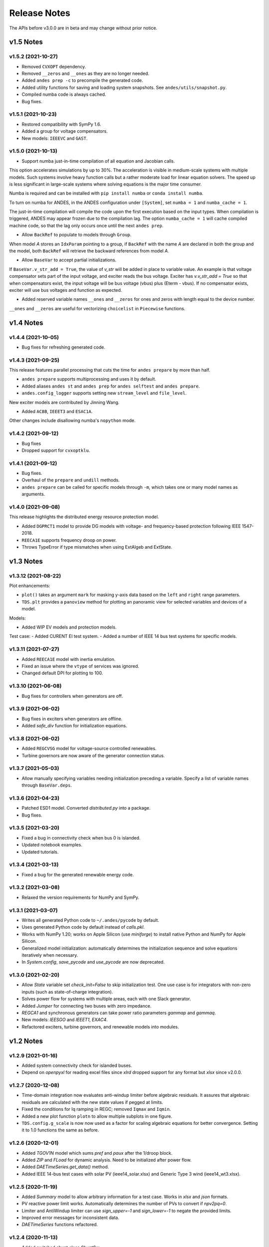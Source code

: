 .. _ReleaseNotes:

=============
Release Notes
=============

The APIs before v3.0.0 are in beta and may change without prior notice.

v1.5 Notes
----------

v1.5.2 (2021-10-27)
```````````````````
- Removed ``CVXOPT`` dependency.
- Removed ``__zeros`` and ``__ones`` as they are no longer needed.

- Added ``andes prep -c`` to precompile the generated code.
- Added utility functions for saving and loading system snapshots.
  See ``andes/utils/snapshot.py``.

- Compiled numba code is always cached.
- Bug fixes.

v1.5.1 (2021-10-23)
```````````````````
- Restored compatibility with SymPy 1.6.
- Added a group for voltage compensators.
- New models: ``IEEEVC`` and ``GAST``.

v1.5.0 (2021-10-13)
```````````````````
- Support numba just-in-time compilation of all equation and Jacobian calls.

This option accelerates simulations by up to 30%.
The acceleration is visible in medium-scale systems with multiple models.
Such systems involve heavy function calls but a rather moderate load
for linear equation solvers.
The speed up is less significant in large-scale systems where
solving equations is the major time consumer.

Numba is required and can be installed with ``pip install numba`` or
``conda install numba``.

To turn on numba for ANDES, in the ANDES configuration under ``[System]``,
set ``numba = 1`` and ``numba_cache = 1``.

The just-in-time compilation will compile the code upon the first execution
based on the input types.
When compilation is triggered, ANDES may appear frozen due to the compilation lag.
The option ``numba_cache = 1`` will cache compiled machine code, so that
the lag only occurs once until the next ``andes prep``.

- Allow ``BackRef`` to populate to models through ``Group``.

When model `A` stores an ``IdxParam`` pointing to a group, if ``BackRef``
with the name `A` are declared in both the group and the model,
both ``BackRef`` will retrieve the backward references from model `A`.

- Allow ``BaseVar`` to accept partial initializations.

If ``BaseVar.v_str_add = True``, the value of `v_str` will be added in place
to variable value.
An example is that voltage compensator sets part of the input voltage, and
exciter reads the bus voltage. Exciter has `v.v_str_add = True` so that
when compensators exist, the input voltage will be bus voltage (vbus) plus
(Eterm - vbus).
If no compensator exists, exciter will use bus voltages and function as expected.

- Added reserved variable names ``__ones`` and ``__zeros`` for ones and
  zeros with length equal to the device number.

``__ones`` and ``__zeros`` are useful for vectorizing ``choicelist``
in ``Piecewise`` functions.

v1.4 Notes
----------

v1.4.4 (2021-10-05)
````````````````````
- Bug fixes for refreshing generated code.

v1.4.3 (2021-09-25)
```````````````````
This release features parallel processing that cuts the time for
``andes prepare`` by more than half.

- ``andes prepare`` supports multiprocessing and uses it by default.
- Added aliases ``andes st`` and ``andes prep`` for
  ``andes selftest`` and ``andes prepare``.
- ``andes.config_logger`` supports setting new ``stream_level`` and
  ``file_level``.

New exciter models are contributed by Jinning Wang.

- Added ``AC8B``, ``IEEET3`` and ``ESAC1A``.

Other changes include disallowing numba's ``nopython`` mode.

v1.4.2 (2021-09-12)
```````````````````
- Bug fixes
- Dropped support for ``cvxoptklu``.

v1.4.1 (2021-09-12)
```````````````````
- Bug fixes.
- Overhaul of the ``prepare`` and ``undill`` methods.
- ``andes prepare`` can be called for specific models through
  ``-m``, which takes one or many model names as arguments.

v1.4.0 (2021-09-08)
```````````````````
This release highlights the distributed energy resource protection model.

- Added ``DGPRCT1`` model to provide DG models with voltage-
  and frequency-based protection following IEEE 1547-2018.
- ``REECA1E`` supports frequency droop on power.
- Throws TypeError if type mismatches when using ExtAlgeb and ExtState.

v1.3 Notes
----------
v1.3.12 (2021-08-22)
````````````````````
Plot enhancements:

- ``plot()`` takes an argument ``mark`` for masking y-axis data based on
  the ``left`` and ``right`` range parameters.
- ``TDS.plt`` provides a ``panoview`` method for plotting an panoramic view
  for selected variables and devices of a model.

Models:

- Added WIP EV models and protection models.

Test case:
- Added CURENT EI test system.
- Added a number of IEEE 14 bus test systems for specific models.

v1.3.11 (2021-07-27)
````````````````````
- Added ``REECA1E`` model with inertia emulation.
- Fixed an issue where the ``vtype`` of services was ignored.
- Changed default DPI for plotting to 100.

v1.3.10 (2021-06-08)
````````````````````
- Bug fixes for controllers when generators are off.

v1.3.9 (2021-06-02)
```````````````````
- Bug fixes in exciters when generators are offline.
- Added `safe_div` function for initialization equations.

v1.3.8 (2021-06-02)
```````````````````
- Added ``REGCVSG`` model for voltage-source controlled renewables.
- Turbine governors are now aware of the generator connection status.

v1.3.7 (2021-05-03)
```````````````````
- Allow manually specifying variables needing initialization
  preceding a variable. Specify a list of variable names through
  ``BaseVar.deps``.

v1.3.6 (2021-04-23)
```````````````````
- Patched ESD1 model. Converted `distributed.py` into a package.
- Bug fixes.

v1.3.5 (2021-03-20)
```````````````````
- Fixed a bug in connectivity check when bus 0 is islanded.
- Updated notebook examples.
- Updated tutorials.

v1.3.4 (2021-03-13)
```````````````````
- Fixed a bug for the generated renewable energy code.

v1.3.2 (2021-03-08)
```````````````````
- Relaxed the version requirements for NumPy and SymPy.

v1.3.1 (2021-03-07)
```````````````````
- Writes all generated Python code to ``~/.andes/pycode`` by default.
- Uses generated Python code by default instead of `calls.pkl`.
- Works with NumPy 1.20; works on Apple Silicon (use `miniforge`) to
  install native Python and NumPy for Apple Silicon.
- Generalized model initialization: automatically determines the
  initialization sequence and solve equations iteratively when
  necessary.
- In `System.config`, `save_pycode` and `use_pycode` are now
  deprecated.


v1.3.0 (2021-02-20)
```````````````````
- Allow `State` variable set `check_init=False` to skip
  initialization test. One use case is for integrators
  with non-zero inputs (such as state-of-charge integration).
- Solves power flow for systems with multiple areas, each with
  one Slack generator.
- Added `Jumper` for connecting two buses with zero impedance.
- `REGCA1` and synchronous generators can take power ratio
  parameters `gammap` and `gammaq`.
- New models: `IEESGO` and `IEEET1`, `EXAC4`.
- Refactored exciters, turbine governors, and renewable models
  into modules.


v1.2 Notes
----------
v1.2.9 (2021-01-16)
```````````````````
- Added system connectivity check for islanded buses.
- Depend on `openpyxl` for reading excel files since `xlrd` dropped
  support for any format but `xlsx` since v2.0.0.

v1.2.7 (2020-12-08)
```````````````````
- Time-domain integration now evaluates anti-windup limiter before
  algebraic residuals. It assures that algebraic residuals are
  calculated with the new state values if pegged at limits.
- Fixed the conditions for Iq ramping in REGC;
  removed ``Iqmax`` and ``Iqmin``.
- Added a new plot function ``plotn`` to allow multiple subplots in
  one figure.
- ``TDS.config.g_scale`` is now now used as a factor for scaling
  algebraic equations for better convergence. Setting it to 1.0
  functions the same as before.

v1.2.6 (2020-12-01)
```````````````````
- Added `TGOV1N` model which sums `pref` and `paux` after
  the 1/droop block.
- Added `ZIP` and `FLoad` for dynamic analysis. Need to be initialized
  after power flow.
- Added `DAETimeSeries.get_data()` method.
- Added IEEE 14-bus test cases with solar PV (ieee14_solar.xlsx) and
  Generic Type 3 wind (ieee14_wt3.xlsx).

v1.2.5 (2020-11-19)
```````````````````
- Added `Summary` model to allow arbitrary information for
  a test case. Works in `xlsx` and `json` formats.
- PV reactive power limit works. Automatically determines
  the number of PVs to convert if `npv2pq=0`.
- Limiter and AntiWindup limiter can use `sign_upper=-1` and
  `sign_lower=-1` to negate the provided limits.
- Improved error messages for inconsistent data.
- `DAETimeSeries` functions refactored.

v1.2.4 (2020-11-13)
```````````````````
- Added switched shunt class `ShuntSw`.
- BaseParam takes `inconvert` and `oconvert` for converting parameter
  elements from and to files.

v1.2.3 (2020-11-02)
```````````````````
- Support variable `sys_mva` (system base mva) in equation strings.
- Default support for KVXOPT through ``pip`` installation.

v1.2.2 (2020-11-01)
```````````````````
New Models:

- ``PVD1`` model, WECC distributed PV model.
  Supports multiple PVD1 devices on the same bus.
- Added ``ACEc`` model, ACE calculation with continuous freq.

Changes and fixes:

- Renamed `TDS._itm_step` to `TDS.itm_step` as a public API.
- Allow variable `sys_f` (system frequency) in equation strings.
- Fixed ACE equation.
  measurement.
- Support ``kvxopt`` as a drop-in replacement for ``cvxopt``
  to bring KLU to Windows (and other platforms).
- Added ``kvxopt`` as a dependency for PyPI installation.

v1.2.1 (2020-10-11)
```````````````````
- Renamed `models.non_jit` to `models.file_classes`.
- Removed `models/jit.py` as models have to be loaded and instantiated
  anyway before undill.
- Skip generating empty equation calls.

v1.2.0 (2020-10-10)
```````````````````
This version contains major refactor for speed improvement.

- Refactored Jacobian calls generation so that for each model, one call
  is generated for each Jacobian type.
- Refactored Service equation generation so that the exact arguments are
  passed.

Also contains an experimental Python code dump function.

- Controlled in ``System.config``, one can turn on ``save_pycode`` to dump
  equation and Jacobian calls to ``~/.andes/pycode``. Requires one call to
  ``andes prepare``.
- The Python code dump can be reformatted with ``yapf`` through the config
  option ``yapf_pycode``. Requires separate installation.
- The dumped Python code can be used for subsequent simulations through
  the config option ``use_pycode``.

v1.1 Notes
----------
v1.1.5 (2020-10-08)
```````````````````
- Allow plotting to existing axes with the same plot API.
- Added TGOV1DB model (TGOV1 with an input dead-band).
- Added an experimental numba support.
- Patched `LazyImport` for a snappier command-line interface.
- ``andes selftest -q`` now skips code generation.

v1.1.4 (2020-09-22)
```````````````````
- Support `BackRef` for groups.
- Added CLI ``--pool`` to use ``multiprocess.Pool`` for multiple cases.
  When combined with ``--shell``, ``--pool`` returns ``System`` Objects
  in the list ``system``.
- Fixed bugs and improved manual.

v1.1.3 (2020-09-05)
```````````````````
- Improved documentation.
- Minor bug fixes.

v1.1.2 (2020-09-03)
```````````````````
- Patched time-domain for continuing simulation.

v1.1.1 (2020-09-02)
```````````````````
- Added back quasi-real-time speed control through `--qrt`
  and `--kqrt KQRT`.
- Patched the time-domain routine for the final step.

v1.1.0 (2020-09-01)
```````````````````
- Defaulted `BaseVar.diag_eps` to `System.Config.diag_eps`.
- Added option `TDS.config.g_scale` to allow for scaling the
  algebraic mismatch with step size.
- Added induction motor models `Motor3` and `Motor5` (PSAT models).
- Allow a PFlow-TDS model to skip TDS initialization by setting
  `ModelFlags.tds_init` to False.
- Added Motor models `Motor3` and `Motor5`.
- Imported `get_case` and `list_cases` to the root package level.
- Added test cases (Kundur's system) with wind.

Added Generic Type 3 wind turbine component models:

- Drive-train models `WTDTA1` (dual-mass model) and `WTDS`
  (single-mass model).
- Aerodynamic model `WTARA1`.
- Pitch controller model `WTPTA1`.
- Torque (a.k.a. Pref) model `WTTQA1`.


v1.0 Notes
----------

v1.0.8 (2020-07-29)
```````````````````
New features and models:

- Added renewable energy models `REECA1` and `REPCA1`.
- Added service `EventFlag` which automatically calls events
  if its input changes.
- Added service `ExtendedEvent` which flags an extended event
  for a given time.
- Added service `ApplyFunc` to apply a numeric function.
  For the most cases where one would need `ApplyFunc`,
  consider using `ConstService` first.
- Allow `selftest -q` for quick selftest by skipping codegen.
- Improved time stepping logic and convergence tests.
- Updated examples.

Default behavior changes include:

- ``andes prepare`` now takes three mutually exclusive arguments,
  `full`, `quick` and `incremental`. The command-line now defaults
  to the quick mode. ``andes.prepare()`` still uses the full mode.
- ``Model.s_update`` now evaluates the generated and the
  user-provided calls in sequence for each service in order.
- Renamed model `REGCAU1` to `REGCA1`.

v1.0.7 (2020-07-18)
```````````````````
- Use in-place assignment when updating Jacobian values in Triplets.
- Patched a major but simple bug where the Jacobian refactorization
  flag is set to the wrong place.
- New models: PMU, REGCAU1 (tests pending).
- New blocks: DeadBand1, PIFreeze, PITrackAW, PITrackAWFreeze (tests
  pending), and LagFreeze (tests pending).
- `andes plot` supports dashed horizontal and vertical lines through
  `hline1`, `hline2`, `vline1` and `vline2`.
- Discrete: renamed `DeadBand` to `DeadBandRT` (deadband with
  return).
- Service: renamed `FlagNotNone` to `FlagValue` with an option
  to flip the flags.
- Other tweaks.

v1.0.6 (2020-07-08)
```````````````````
- Patched step size adjustment algorithm.
- Added Area Control Error (ACE) model.

v1.0.5 (2020-07-02)
```````````````````
- Minor bug fixes for service initialization.
- Added a wrapper to call TDS.fg_update to
  allow passing variables from caller.
- Added pre-event time to the switch_times.

v1.0.4 (2020-06-26)
```````````````````
- Implemented compressed NumPy format (npz) for time-domain
  simulation output data file.
- Implemented optional attribute `vtype` for specifying data type
  for Service.
- Patched COI speed initialization.
- Patched PSS/E parser for two-winding transformer winding and
  impedance modes.

v1.0.3 (2020-06-02)
```````````````````
- Patches `PQ` model equations where the "or" logic "|" is ignored in
  equation strings. To adjust PQ load in time domain simulation, refer
  to the note in `pq.py`.
- Allow `Model.alter` to update service values.

v1.0.2 (2020-06-01)
```````````````````
- Patches the conda-forge script to use SymPy < 1.6. After SymPy version
  1.5.1, comparison operations cannot be sympified. Pip installations are
  not affected.

v1.0.1 (2020-05-27)
```````````````````
- Generate one lambda function for each of f and g, instead of generating
  one for each single f/g equation. Requires to run `andes prepare` after
  updating.

v1.0.0 (2020-05-25)
```````````````````
This release is going to be tagged as v0.9.5 and later tagged as v1.0.0.

- Added verification results using IEEE 14-bus, NPCC, and WECC systems
  under folder `examples`.
- Patches GENROU and EXDC2 models.
- Updated test cases for WECC, NPCC IEEE 14-bus.
- Documentation improvements.
- Various tweaks.

Pre-v1.0.0
----------

v0.9.4 (2020-05-20)
```````````````````

- Added exciter models EXST1, ESST3A, ESDC2A, SEXS, and IEEEX1,
  turbine governor model IEEEG1 (dual-machine support), and stabilizer
  model ST2CUT.
- Added blocks HVGate and LVGate with a work-around for sympy.maximum/
  minimum.
- Added services `PostInitService` (for storing initialized values), and
  `VarService` (variable services that get updated) after limiters and before
  equations).
- Added service `InitChecker` for checking initialization values against
  typical values. Warnings will be issued when out of bound or equality/
  inequality conditions are not met.
- Allow internal variables to be associated with a discrete component which
  will be updated before initialization (through `BaseVar.discrete`).
- Allow turbine governors to specify an optional `Tn` (turbine rating). If
  not provided, turbine rating will fall back to `Sn` (generator rating).
- Renamed `OptionalSelect` to `DataSelect`; Added `NumSelect`, the array-based
  version of `DataSelect`.
- Allow to regenerate code for updated models through ``andes prepare -qi``.
- Various patches to allow zeroing out time constants in transfer functions.

v0.9.3 (2020-05-05)
```````````````````
This version contains bug fixes and performance tweaks.

- Fixed an `AntiWindup` issue that causes variables to stuck at limits.
- Allow ``TDS.run()`` to resume from a stopped simulation and run to the new
  end time in ``TDS.config.tf``.
- Improved TDS data dump speed by not constructing DataFrame by default.
- Added tests for `kundur_full.xlsx` and `kundur_aw.xlsx` to ensure
  results are the same as known values.
- Other bug fixes.

v0.9.1 (2020-05-02)
```````````````````
This version accelerates computations by about 35%.

- Models with flag ``collate=False``, which is the new default,
  will slice DAE arrays for all internal vars to reduce copying back and forth.
- The change above greatly reduced computation time.
  For ``kundur_ieeest.xlsx``, simulation time is down from 2.50 sec to 1.64 sec.
- The side-effects include a change in variable ordering in output lst file.
  It also eliminated the feasibility of evaluating model equations in
  parallel, which has not been implemented and does not seem promising in Python.
- Separated symbolic processor and documentation generator from Model into
  ``SymProcessor`` and ``Documenter`` classes.
- ``andes prepare`` now shows progress in the console.
- Store exit code in ``System.exit_code`` and returns to system when called
  from CLI.
- Refactored the solver interface.
- Patched Config.check for routines.
- SciPy Newton-Krylov power flow solver is no longer supported.
- Patched a bug in v0.9.0 related to `dae.Tf`.

v0.8.8 (2020-04-28)
```````````````````
This update contains a quick but significant fix to boost the simulation speed by avoiding
calls to empty user-defined numerical calls.

- In `Model.flags` and `Block.flags`, added `f_num`, `g_num` and `j_num` to indicate
  if user-defined numerical calls exist.
- In `Model.f_update`, `Model.g_update` and `Model.j_update`, check the above flags
  to avoid unnecessary calls to empty numeric functions.
- For the `kundur_ieeest.xlsx` case, simulation time was reduced from 3.5s to 2.7s.

v0.8.7 (2020-04-28)
```````````````````
- Changed `RefParam` to a service type called `BackRef`.
- Added `DeviceFinder`, a service type to find device idx when not provided.
  `DeviceFinder` will also automatically add devices if not found.
- Added `OptionalSelect`, a service type to select optional parameters if provided
  and select fallback ones otherwise.
- Added discrete types `Derivative`, `Delay`, and `Average`,
- Implemented full IEEEST stabilizer.
- Implemented COI for generator speed and angle measurement.

v0.8.6 (2020-04-21)
```````````````````
This release contains important documentation fixes and two new blocks.

- Fixed documentations in `andes doc` to address a misplacement of symbols and equations.
- Converted all blocks to the division-free formulation (with `dae.zf` renamed to `dae.Tf`).
- Fixed equation errors in the block documentation.
- Implemented two new blocks: Lag2ndOrd and LeadLag2ndOrd.
- Added a prototype for IEEEST stabilizer with some fixes needed.

v0.8.5 (2020-04-17)
```````````````````
- Converted the differential equations to the form of ``T \dot{x} = f(x, y)``, where T is supplied to
  ``t_const`` of ``State/ExtState``.
- Added the support for Config fields in documentation (in ``andes doc`` and on readthedocs).
- Added Config consistency checking.
- Converted `Model.idx` from a list to `DataParam`.
- Renamed the API of routines (summary, init, run, report).
- Automatically generated indices now start at 1 (i.e., "GENCLS_1" is the first GENCLS device).
- Added test cases for WECC system. The model with classical generators is verified against TSAT.
- Minor features: `andes -v 1` for debug output with levels and line numbers.

v0.8.4 (2020-04-07)
```````````````````
- Added support for JSON case files. Convert existing case file to JSON with ``--convert json``.
- Added support for PSS/E dyr files, loadable with ``-addfile ADDFILE``.
- Added ``andes plot --xargs`` for searching variable name and plotting. See example 6.
- Various bug fixes: Fault power injection fix;

v0.8.3 (2020-03-25)
```````````````````
- Improved storage for Jacobian triplets (see ``andes.core.triplet.JacTriplet``).
- On-the-fly parameter alteration for power flow calculations (``Model.alter`` method).
- Exported frequently used functions to the root package
  (``andes.config_logger``, ``andes.run``, ``andes.prepare`` and ``andes.load``).
- Return a list of System objects when multiprocessing in an interactive environment.
- Exported classes to `andes.core`.
- Various bug fixes and documentation improvements.

v0.8.0 (2020-02-12)
```````````````````
- First release of the hybrid symbolic-numeric framework in ANDES.
- A new framework is used to describe DAE models, generate equation documentation, and generate code for
  numerical simulation.
- Models are written in the new framework. Supported models include GENCLS, GENROU, EXDC2, TGOV1, TG2
- PSS/E raw parser, MATPOWER parser, and ANDES xlsx parser.
- Newton-Raphson power flow, trapezoidal rule for numerical integration, and full eigenvalue analysis.

v0.6.9 (2020-02-12)
```````````````````
- Version 0.6.9 is the last version for the numeric-only modeling framework.
- This version will not be updated any more.
  But, models, routines and functions will be ported to the new version.